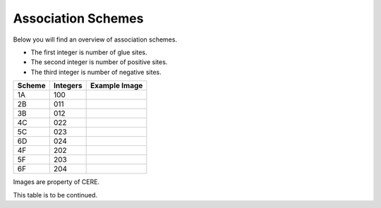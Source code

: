 Association Schemes
=======================

Below you will find an overview of association schemes.

- The first integer is number of glue sites.
- The second integer is number of positive sites.
- The third integer is number of negative sites.

======   =========     =====================================
Scheme   Integers      Example Image
======   =========     =====================================
1A       100           .. image:: assoc_schemes_pics/1A.jpg
2B       011           .. image:: assoc_schemes_pics/2B.jpg
3B       012           .. image:: assoc_schemes_pics/3B.jpg
4C       022           .. image:: assoc_schemes_pics/4C.jpg
5C       023           .. image:: assoc_schemes_pics/5C.jpg
6D       024           .. image:: assoc_schemes_pics/6D.jpg
4F       202           .. image:: assoc_schemes_pics/4F.jpg
5F       203           .. image:: assoc_schemes_pics/5F.jpg
6F       204           .. image:: assoc_schemes_pics/6F.jpg
======   =========     =====================================

Images are property of CERE.

This table is to be continued.

